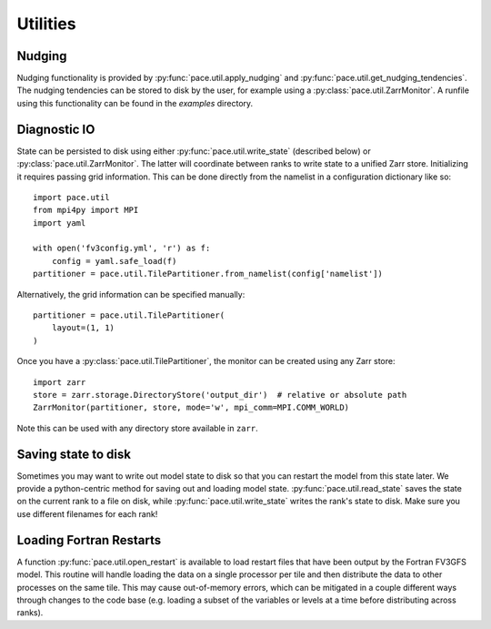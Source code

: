 =========
Utilities
=========

Nudging
-------

Nudging functionality is provided by :py:func:`pace.util.apply_nudging` and :py:func:`pace.util.get_nudging_tendencies`.
The nudging tendencies can be stored to disk by the user, for example using a :py:class:`pace.util.ZarrMonitor`.
A runfile using this functionality can be found in the `examples` directory.

Diagnostic IO
-------------

State can be persisted to disk using either :py:func:`pace.util.write_state` (described below) or :py:class:`pace.util.ZarrMonitor`.
The latter will coordinate between ranks to write state to a unified Zarr store.
Initializing it requires passing grid information.
This can be done directly from the namelist in a configuration dictionary like so::

    import pace.util
    from mpi4py import MPI
    import yaml

    with open('fv3config.yml', 'r') as f:
        config = yaml.safe_load(f)
    partitioner = pace.util.TilePartitioner.from_namelist(config['namelist'])

Alternatively, the grid information can be specified manually::

    partitioner = pace.util.TilePartitioner(
        layout=(1, 1)
    )

Once you have a :py:class:`pace.util.TilePartitioner`, the monitor can be created using any Zarr store::

    import zarr
    store = zarr.storage.DirectoryStore('output_dir')  # relative or absolute path
    ZarrMonitor(partitioner, store, mode='w', mpi_comm=MPI.COMM_WORLD)

Note this can be used with any directory store available in ``zarr``.

Saving state to disk
--------------------

Sometimes you may want to write out model state to disk so that you can restart the model from this state later.
We provide a python-centric method for saving out and loading model state.
:py:func:`pace.util.read_state` saves the state on the current rank to a file on disk, while :py:func:`pace.util.write_state` writes the rank's state to disk.
Make sure you use different filenames for each rank!

Loading Fortran Restarts
------------------------

A function :py:func:`pace.util.open_restart` is available to load restart files that have been output by the Fortran FV3GFS model.
This routine will handle loading the data on a single processor per tile and then distribute the data to other processes on the same tile.
This may cause out-of-memory errors, which can be mitigated in a couple different ways through changes to the code base (e.g. loading a subset of the variables or levels at a time before distributing across ranks).
